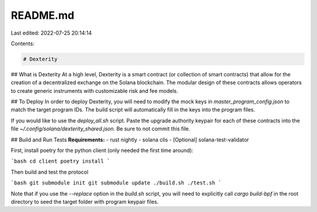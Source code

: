 README.md
=========

Last edited: 2022-07-25 20:14:14

Contents:

.. code-block:: md

    # Dexterity
## What is Dexterity
At a high level, Dexterity is a smart contract (or collection of smart contracts) that allow for the creation of a decentralized exchange on the Solana blockchain. The modular design of these contracts allows operators to create generic instruments with customizable risk and fee models.

## To Deploy
In order to deploy Dexterity, you will need to modify the mock keys in `master_program_config.json` to match the target program IDs. The build script will automatically fill in the keys into the program files.

If you would like to use the `deploy_all.sh` script. Paste the upgrade authority keypair for each of these contracts into the file `~/.config/solana/dexterity_shared.json`. Be sure to not commit this file.

## Build and Run Tests 
**Requirements:**
- rust nightly
- solana clis
- [Optional] solana-test-validator

First, install poetry for the python client (only needed the first time around):

```bash
cd client
poetry install
```

Then build and test the protocol

```bash
git submodule init
git submodule update
./build.sh
./test.sh
```

Note that if you use the `--replace` option in the `build.sh` script, you will need to explicitly call `cargo build-bpf` in the root directory to seed the target folder with program keypair files.


